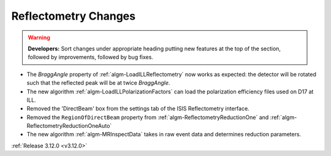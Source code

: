 =====================
Reflectometry Changes
=====================

.. contents:: Table of Contents
   :local:

.. warning:: **Developers:** Sort changes under appropriate heading
    putting new features at the top of the section, followed by
    improvements, followed by bug fixes.
    
- The *BraggAngle* property of :ref:`algm-LoadILLReflectometry` now works as expected: the detector
  will be rotated such that the reflected peak will be at twice *BraggAngle*.
- The new algorithm :ref:`algm-LoadILLPolarizationFactors` can load the polarization efficiency files used on D17 at ILL.
- Removed the 'DirectBeam' box from the settings tab of the ISIS Reflectometry interface.
- Removed the ``RegionOfDirectBeam`` property from :ref:`algm-ReflectometryReductionOne` and
  :ref:`algm-ReflectometryReductionOneAuto`
- The new algorithm :ref:`algm-MRInspectData` takes in raw event data and determines reduction parameters.

:ref:`Release 3.12.0 <v3.12.0>`
